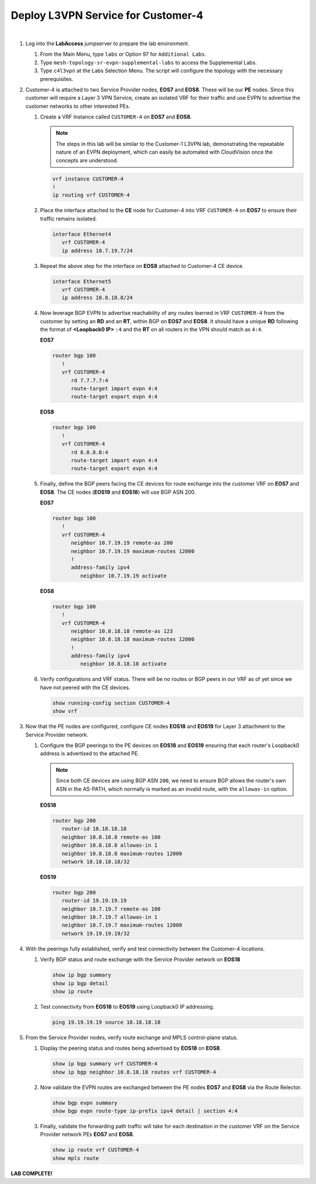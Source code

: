 Deploy L3VPN Service for Customer-4
=====================================================

.. image:: ../../images/ratd_mesh_images/ratd_mesh_c4_l3vpn.png
   :align: center

|

#. Log into the **LabAccess** jumpserver to prepare the lab environment.

   #. From the Main Menu, type ``labs`` or Option 97 for ``Additional Labs``.

   #. Type ``mesh-topology-sr-evpn-supplemental-labs`` to access the Supplemental Labs.

   #. Type ``c4l3vpn`` at the Labs Selection Menu. The script will configure the topology 
      with the necessary prerequisites.
   
#. Customer-4 is attached to two Service Provider nodes, **EOS7** and **EOS8**. These will be our **PE** nodes. 
   Since this customer will require a Layer 3 VPN Service, create an isolated VRF for their traffic and use EVPN 
   to advertise the customer networks to other interested PEs.

   #. Create a VRF Instance called ``CUSTOMER-4`` on **EOS7** and **EOS8**.

      .. note::

         The steps in this lab will be similar to the Customer-1 L3VPN lab, demonstrating the repeatable nature of 
         an EVPN deployment, which can easily be automated with CloudVision once the concepts are understood.

      .. code-block:: text

         vrf instance CUSTOMER-4
         !
         ip routing vrf CUSTOMER-4

   #. Place the interface attached to the **CE** node for Customer-4 into VRF ``CUSTOMER-4`` on **EOS7** to ensure their 
      traffic remains isolated.

      .. code-block:: text

         interface Ethernet4
            vrf CUSTOMER-4
            ip address 10.7.19.7/24

   #. Repeat the above step for the interface on **EOS8** attached to Customer-4 CE device.

      .. code-block:: text

         interface Ethernet5
            vrf CUSTOMER-4
            ip address 10.8.18.8/24

   #. Now leverage BGP EVPN to advertise reachability of any routes learned in VRF ``CUSTOMER-4`` from the customer by 
      setting an **RD** and an **RT**, within BGP on **EOS7** and **EOS8**. It should have a unique **RD** following the 
      format of **<Loopback0 IP>** ``:4`` and the **RT** on all routers in the VPN should match as ``4:4``.

      **EOS7**

      .. code-block:: text

         router bgp 100
            !
            vrf CUSTOMER-4
               rd 7.7.7.7:4
               route-target import evpn 4:4
               route-target export evpn 4:4

      **EOS8**

      .. code-block:: text

         router bgp 100
            !
            vrf CUSTOMER-4
               rd 8.8.8.8:4
               route-target import evpn 4:4
               route-target export evpn 4:4

   #. Finally, define the BGP peers facing the CE devices for route exchange into the customer VRF on **EOS7** and **EOS8**. 
      The CE nodes (**EOS19** and **EOS18**) will use BGP ASN 200.

      **EOS7**

      .. code-block:: text

         router bgp 100
            !
            vrf CUSTOMER-4
               neighbor 10.7.19.19 remote-as 200
               neighbor 10.7.19.19 maximum-routes 12000 
               !
               address-family ipv4
                  neighbor 10.7.19.19 activate

      **EOS8**

      .. code-block:: text

         router bgp 100
            !
            vrf CUSTOMER-4
               neighbor 10.8.18.18 remote-as 123
               neighbor 10.8.18.18 maximum-routes 12000 
               !
               address-family ipv4
                  neighbor 10.8.18.18 activate

   #. Verify configurations and VRF status. There will be no routes or BGP peers in our VRF as of yet since we have not 
      peered with the CE devices.

      .. code-block:: text

         show running-config section CUSTOMER-4
         show vrf

#. Now that the PE nodes are configured, configure CE nodes **EOS18** and **EOS19** for Layer 3 attachment to the 
   Service Provider network.

   #. Configure the BGP peerings to the PE devices on **EOS18** and **EOS19** ensuring that each router's Loopback0 
      address is advertised to the attached PE.

      .. note::

         Since both CE devices are using BGP ASN ``200``, we need to ensure BGP allows the router's own ASN in the 
         AS-PATH, which normally is marked as an invalid route, with the ``allowas-in`` option.

      **EOS18**

      .. code-block:: text

         router bgp 200
            router-id 18.18.18.18
            neighbor 10.8.18.8 remote-as 100
            neighbor 10.8.18.8 allowas-in 1
            neighbor 10.8.18.8 maximum-routes 12000 
            network 18.18.18.18/32

      **EOS19**

      .. code-block:: text

         router bgp 200
            router-id 19.19.19.19
            neighbor 10.7.19.7 remote-as 100
            neighbor 10.7.19.7 allowas-in 1
            neighbor 10.7.19.7 maximum-routes 12000 
            network 19.19.19.19/32

#. With the peerings fully established, verify and test connectivity between the Customer-4 locations.

   #. Verify BGP status and route exchange with the Service Provider network on **EOS18**

      .. code-block:: text

         show ip bgp summary
         show ip bgp detail
         show ip route

   #. Test connectivity from **EOS18** to **EOS19** using Loopback0 IP addressing.

      .. code-block:: text

         ping 19.19.19.19 source 18.18.18.18

#. From the Service Provider nodes, verify route exchange and MPLS control-plane status.

   #. Display the peering status and routes being advertised by **EOS18** on **EOS8**.

      .. code-block:: text

         show ip bgp summary vrf CUSTOMER-4
         show ip bgp neighbor 10.8.18.18 routes vrf CUSTOMER-4
   
   #. Now validate the EVPN routes are exchanged between the PE nodes **EOS7** and **EOS8** via the Route 
      Relector.

      .. code-block:: text

         show bgp evpn summary
         show bgp evpn route-type ip-prefix ipv4 detail | section 4:4

   #. Finally, validate the forwarding path traffic will take for each destination in the customer VRF on the Service 
      Provider network PEs **EOS7** and **EOS8**.

      .. code-block:: text

         show ip route vrf CUSTOMER-4
         show mpls route


**LAB COMPLETE!**